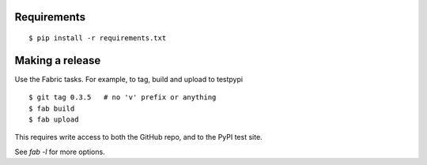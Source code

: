 Requirements
============

::

    $ pip install -r requirements.txt


Making a release
================


Use the Fabric tasks. For example, to tag, build and upload to testpypi

::

    $ git tag 0.3.5   # no 'v' prefix or anything
    $ fab build
    $ fab upload

This requires write access to both the GitHub repo, and to the PyPI test site.

See `fab -l` for more options.
